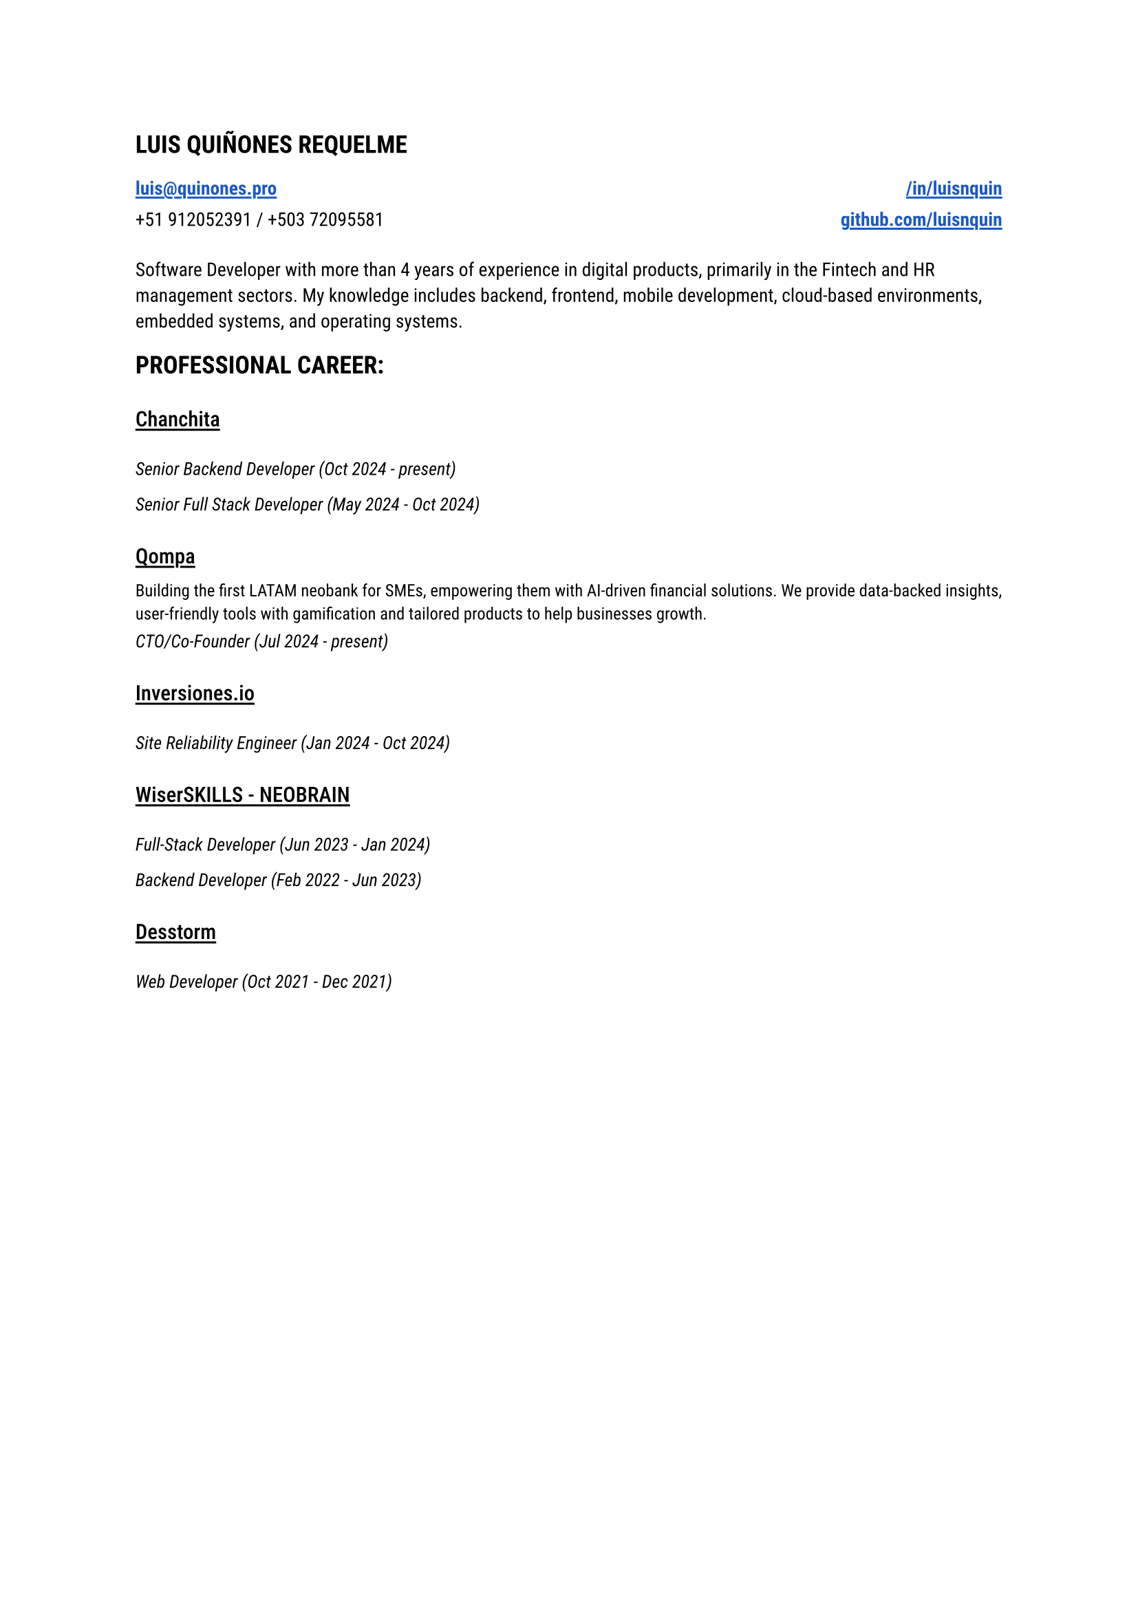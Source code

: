 
#let blue = rgb("#1a58c4")

#let HeaderLink(label, url) = {
 link(url)[#underline(offset: 0.15em, stroke: 1.05pt, text(
    weight: "semibold",
    fill: blue,
    label
  ))] 
}

#let CompanyExperience(company, description, roles) = {
  let Experiences() = {
    stack(
      dir: ttb,
      spacing: 0.2em,
      for role in roles {
        grid(
          text(style: "italic", size: 0.95em, role.title + " (" + role.range + ")")
        )
      }
    )
  }

  stack(
    spacing: 0.8em,
    stack(
      spacing: 1.1em,
      underline(offset: 0.18em, stroke: 1.1pt, text(weight: "medium", size: 1.12em, company)),
      if description.len() > 0 {
        text(size: 0.9em, description)
      }  
    ),
    Experiences()
  )
}

#let document() = {
  stack(
    dir: ttb,
    spacing: 1.5em,
    text(size: 1.3em, weight: "semibold", "LUIS QUIÑONES REQUELME"),
    grid(
      columns: (1fr, 1fr),
      rows: (1.15em),
      gutter: 0.5em,
      HeaderLink("luis@quinones.pro", "mailto:luis@quinones.pro"),
      align(alignment.right, HeaderLink("/in/luisnquin","https://linkedin.com/in/luisnquin/")),
      "+51 912052391 / +503 72095581",
      align(alignment.right, HeaderLink("github.com/luisnquin","https://github.com/luisnquin"))
    ),
    stack(
      text("Software Developer with more than 4 years of experience in digital products, primarily in the Fintech and HR management sectors. My knowledge includes backend, frontend, mobile development, cloud-based environments, embedded systems, and operating systems.") ,
    ),
    stack(
      dir: ttb,
      spacing: 2em,
      text(size: 1.3em, weight: "semibold", "PROFESSIONAL CAREER:"),
      CompanyExperience("Chanchita", "", (
        (
          title: "Senior Backend Developer",
          range: "Oct 2024 - present"
        ),
        (
          title: "Senior Full Stack Developer",
          range: "May 2024 - Oct 2024"
        )
      )),
      CompanyExperience("Qompa", "Building the first LATAM neobank for SMEs, empowering them with AI-driven financial solutions. We provide data-backed insights, user-friendly tools with gamification and tailored products to help businesses growth.", (
        (
          title: "CTO/Co-Founder",
          range: "Jul 2024 - present"
        ),
      )),  
      CompanyExperience("Inversiones.io", "", (
        (
          title: "Site Reliability Engineer",
          range: "Jan 2024 - Oct 2024"
        ),
      )),
      CompanyExperience("WiserSKILLS - NEOBRAIN", "", (
        (
          title: "Full-Stack Developer",
          range: "Jun 2023 - Jan 2024"
        ),
        (
          title: "Backend Developer",
          range: "Feb 2022 - Jun 2023"
        )
      )),
      CompanyExperience("Desstorm", "", (
        (
          title: "Web Developer",
          range: "Oct 2021 - Dec 2021"
        ),
      ))
    )
  )
}

#text(font: "Roboto", size: 0.9em)[#document()]
